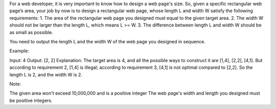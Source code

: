 For a web developer, it is very important to know how to design a web
page's size. So, given a specific rectangular web page’s area, your job
by now is to design a rectangular web page, whose length L and width W
satisfy the following requirements: 1. The area of the rectangular web
page you designed must equal to the given target area. 2. The width W
should not be larger than the length L, which means L >= W. 3. The
difference between length L and width W should be as small as possible.

You need to output the length L and the width W of the web page you
designed in sequence.

Example:

Input: 4 Output: [2, 2] Explanation: The target area is 4, and all the
possible ways to construct it are [1,4], [2,2], [4,1]. But according to
requirement 2, [1,4] is illegal; according to requirement 3, [4,1] is
not optimal compared to [2,2]. So the length L is 2, and the width W is
2.

Note:

The given area won't exceed 10,000,000 and is a positive integer The web
page's width and length you designed must be positive integers.

